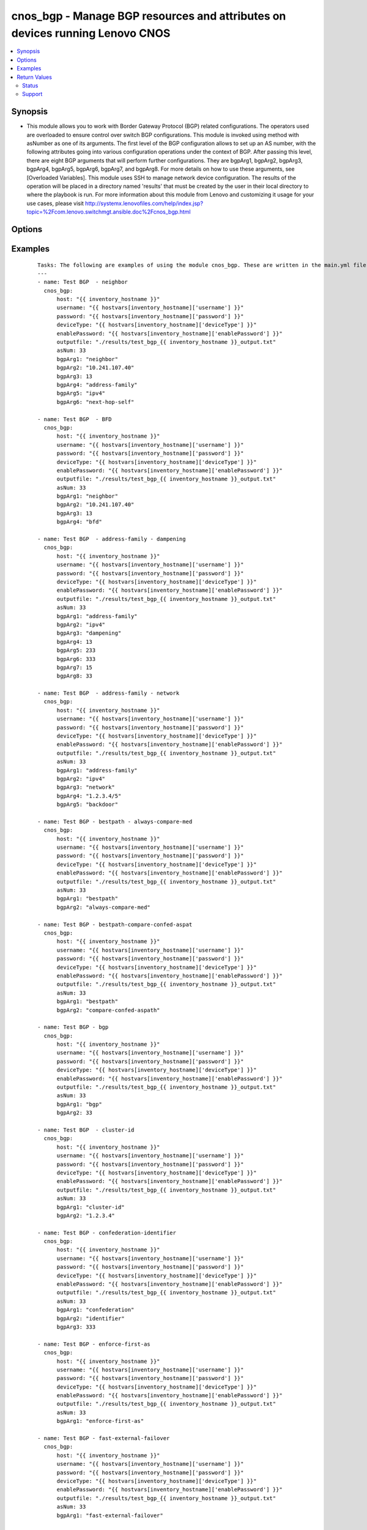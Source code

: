 .. _cnos_bgp:


cnos_bgp - Manage BGP resources and attributes on devices running Lenovo CNOS
+++++++++++++++++++++++++++++++++++++++++++++++++++++++++++++++++++++++++++++

.. versionadded:: 2.3


.. contents::
   :local:
   :depth: 2


Synopsis
--------

* This module allows you to work with Border Gateway Protocol (BGP) related configurations. The operators used are overloaded to ensure control over switch BGP configurations. This module is invoked using method with asNumber as one of its arguments. The first level of the BGP configuration allows to set up an AS number, with the following attributes going into various configuration operations under the context of BGP. After passing this level, there are eight BGP arguments that will perform further configurations. They are bgpArg1, bgpArg2, bgpArg3, bgpArg4, bgpArg5, bgpArg6, bgpArg7, and bgpArg8. For more details on how to use these arguments, see [Overloaded Variables]. This module uses SSH to manage network device configuration. The results of the operation will be placed in a directory named 'results' that must be created by the user in their local directory to where the playbook is run. For more information about this module from Lenovo and customizing it usage for your use cases, please visit http://systemx.lenovofiles.com/help/index.jsp?topic=%2Fcom.lenovo.switchmgt.ansible.doc%2Fcnos_bgp.html




Options
-------

.. raw:: html

    <table border=1 cellpadding=4>
    <tr>
    <th class="head">parameter</th>
    <th class="head">required</th>
    <th class="head">default</th>
    <th class="head">choices</th>
    <th class="head">comments</th>
    </tr>
                <tr><td>asNum<br/><div style="font-size: small;"></div></td>
    <td>yes</td>
    <td></td>
        <td></td>
        <td><div>AS number</div>        </td></tr>
                <tr><td>bgpArg1<br/><div style="font-size: small;"></div></td>
    <td>yes</td>
    <td></td>
        <td><ul><li>address-family</li><li>bestpath</li><li>bgp</li><li>cluster-id</li><li>confederation</li><li>enforce-first-as</li><li>fast-external-failover</li><li>graceful-restart</li><li>graceful-restart-helper</li><li>log-neighbor-changes</li><li>maxas-limit</li><li>neighbor</li><li>router-id</li><li>shutdown</li><li>synchronization</li><li>timers</li><li>vrf</li></ul></td>
        <td><div>This is an overloaded bgp first argument. Usage of this argument can be found is the User Guide referenced above.</div>        </td></tr>
                <tr><td>bgpArg2<br/><div style="font-size: small;"></div></td>
    <td>no</td>
    <td></td>
        <td><ul><li>ipv4 or ipv6</li><li>always-compare-med</li><li>compare-confed-aspath</li><li>compare-routerid</li><li>dont-compare-originator-id</li><li>tie-break-on-age</li><li>as-path</li><li>med</li><li>identifier</li><li>peers</li></ul></td>
        <td><div>This is an overloaded bgp second argument. Usage of this argument can be found is the User Guide referenced above.</div>        </td></tr>
                <tr><td>bgpArg3<br/><div style="font-size: small;"></div></td>
    <td>no</td>
    <td></td>
        <td><ul><li>aggregate-address</li><li>client-to-client</li><li>dampening</li><li>distance</li><li>maximum-paths</li><li>network</li><li>nexthop</li><li>redistribute</li><li>save</li><li>synchronization</li><li>ignore or multipath-relax</li><li>confed or missing-as-worst or non-deterministic or remove-recv-med or remove-send-med</li></ul></td>
        <td><div>This is an overloaded bgp third argument. Usage of this argument can be found is the User Guide referenced above.</div>        </td></tr>
                <tr><td>bgpArg4<br/><div style="font-size: small;"></div></td>
    <td>no</td>
    <td></td>
        <td><ul><li>Aggregate prefix</li><li>Reachability Half-life time</li><li>route-map</li><li>Distance for routes external</li><li>ebgp or ibgp</li><li>IP prefix <network></li><li>IP prefix <network>/<length></li><li>synchronization</li><li>Delay value</li><li>direct</li><li>ospf</li><li>static</li><li>memory</li></ul></td>
        <td><div>This is an overloaded bgp fourth argument. Usage of this argument can be found is the User Guide referenced above.</div>        </td></tr>
                <tr><td>bgpArg5<br/><div style="font-size: small;"></div></td>
    <td>no</td>
    <td></td>
        <td><ul><li>as-set</li><li>summary-only</li><li>Value to start reusing a route</li><li>Distance for routes internal</li><li>Supported multipath numbers</li><li>backdoor</li><li>map</li><li>route-map</li></ul></td>
        <td><div>This is an overloaded bgp fifth argument. Usage of this argument can be found is the User Guide referenced above.</div>        </td></tr>
                <tr><td>bgpArg6<br/><div style="font-size: small;"></div></td>
    <td>no</td>
    <td></td>
        <td><ul><li>summary-only</li><li>as-set</li><li>route-map name</li><li>Value to start suppressing a route</li><li>Distance for local routes</li><li>Network mask</li><li>Pointer to route-map entries</li></ul></td>
        <td><div>This is an overloaded bgp sixth argument. Usage of this argument can be found is the User Guide referenced above.</div>        </td></tr>
                <tr><td>bgpArg7<br/><div style="font-size: small;"></div></td>
    <td>no</td>
    <td></td>
        <td><ul><li>Maximum duration to suppress a stable route(minutes)</li><li>backdoor</li><li>route-map</li><li>Name of the route map</li></ul></td>
        <td><div>This is an overloaded bgp seventh argument. Usage of this argument can be found is the User Guide referenced above.</div>        </td></tr>
                <tr><td>bgpArg8<br/><div style="font-size: small;"></div></td>
    <td>no</td>
    <td></td>
        <td><ul><li>Un-reachability Half-life time for the penalty(minutes)</li><li>backdoor</li></ul></td>
        <td><div>This is an overloaded bgp eigth argument. Usage of this argument can be found is the User Guide referenced above.</div>        </td></tr>
                <tr><td>deviceType<br/><div style="font-size: small;"> (added in 2.3)</div></td>
    <td>yes</td>
    <td></td>
        <td><ul><li>g8272_cnos</li><li>g8296_cnos</li><li>g8332_cnos</li></ul></td>
        <td><div>This specifies the type of device where the method is executed.</div>        </td></tr>
                <tr><td>enablePassword<br/><div style="font-size: small;"> (added in 2.3)</div></td>
    <td>no</td>
    <td></td>
        <td></td>
        <td><div>Configures the password used to enter Global Configuration command mode on the switch. If the switch does not request this password, the parameter is ignored.While generally the value should come from the inventory file, you can also specify it as a variable. This parameter is optional. If it is not specified, no default value will be used.</div>        </td></tr>
                <tr><td>host<br/><div style="font-size: small;"> (added in 2.3)</div></td>
    <td>yes</td>
    <td></td>
        <td></td>
        <td><div>This is the variable used to search the hosts file at /etc/ansible/hosts and identify the IP address of the device on which the template is going to be applied. Usually the Ansible keyword {{ inventory_hostname }} is specified in the playbook as an abstraction of the group of network elements that need to be configured.</div>        </td></tr>
                <tr><td>outputfile<br/><div style="font-size: small;"> (added in 2.3)</div></td>
    <td>yes</td>
    <td></td>
        <td></td>
        <td><div>This specifies the file path where the output of each command execution is saved. Each command that is specified in the merged template file and each response from the device are saved here. Usually the location is the results folder, but you can choose another location based on your write permission.</div>        </td></tr>
                <tr><td>password<br/><div style="font-size: small;"> (added in 2.3)</div></td>
    <td>yes</td>
    <td></td>
        <td></td>
        <td><div>Configures the password used to authenticate the connection to the remote device. The value of the password parameter is used to authenticate the SSH session. While generally the value should come from the inventory file, you can also specify it as a variable. This parameter is optional. If it is not specified, no default value will be used.</div>        </td></tr>
                <tr><td>username<br/><div style="font-size: small;"> (added in 2.3)</div></td>
    <td>yes</td>
    <td></td>
        <td></td>
        <td><div>Configures the username used to authenticate the connection to the remote device. The value of the username parameter is used to authenticate the SSH session. While generally the value should come from the inventory file, you can also specify it as a variable. This parameter is optional. If it is not specified, no default value will be used.</div>        </td></tr>
        </table>
    </br>



Examples
--------

 ::

    Tasks: The following are examples of using the module cnos_bgp. These are written in the main.yml file of the tasks directory.
    ---
    - name: Test BGP  - neighbor
      cnos_bgp:
          host: "{{ inventory_hostname }}"
          username: "{{ hostvars[inventory_hostname]['username'] }}"
          password: "{{ hostvars[inventory_hostname]['password'] }}"
          deviceType: "{{ hostvars[inventory_hostname]['deviceType'] }}"
          enablePassword: "{{ hostvars[inventory_hostname]['enablePassword'] }}"
          outputfile: "./results/test_bgp_{{ inventory_hostname }}_output.txt"
          asNum: 33
          bgpArg1: "neighbor"
          bgpArg2: "10.241.107.40"
          bgpArg3: 13
          bgpArg4: "address-family"
          bgpArg5: "ipv4"
          bgpArg6: "next-hop-self"
    
    - name: Test BGP  - BFD
      cnos_bgp:
          host: "{{ inventory_hostname }}"
          username: "{{ hostvars[inventory_hostname]['username'] }}"
          password: "{{ hostvars[inventory_hostname]['password'] }}"
          deviceType: "{{ hostvars[inventory_hostname]['deviceType'] }}"
          enablePassword: "{{ hostvars[inventory_hostname]['enablePassword'] }}"
          outputfile: "./results/test_bgp_{{ inventory_hostname }}_output.txt"
          asNum: 33
          bgpArg1: "neighbor"
          bgpArg2: "10.241.107.40"
          bgpArg3: 13
          bgpArg4: "bfd"
    
    - name: Test BGP  - address-family - dampening
      cnos_bgp:
          host: "{{ inventory_hostname }}"
          username: "{{ hostvars[inventory_hostname]['username'] }}"
          password: "{{ hostvars[inventory_hostname]['password'] }}"
          deviceType: "{{ hostvars[inventory_hostname]['deviceType'] }}"
          enablePassword: "{{ hostvars[inventory_hostname]['enablePassword'] }}"
          outputfile: "./results/test_bgp_{{ inventory_hostname }}_output.txt"
          asNum: 33
          bgpArg1: "address-family"
          bgpArg2: "ipv4"
          bgpArg3: "dampening"
          bgpArg4: 13
          bgpArg5: 233
          bgpArg6: 333
          bgpArg7: 15
          bgpArg8: 33
    
    - name: Test BGP  - address-family - network
      cnos_bgp:
          host: "{{ inventory_hostname }}"
          username: "{{ hostvars[inventory_hostname]['username'] }}"
          password: "{{ hostvars[inventory_hostname]['password'] }}"
          deviceType: "{{ hostvars[inventory_hostname]['deviceType'] }}"
          enablePassword: "{{ hostvars[inventory_hostname]['enablePassword'] }}"
          outputfile: "./results/test_bgp_{{ inventory_hostname }}_output.txt"
          asNum: 33
          bgpArg1: "address-family"
          bgpArg2: "ipv4"
          bgpArg3: "network"
          bgpArg4: "1.2.3.4/5"
          bgpArg5: "backdoor"
    
    - name: Test BGP - bestpath - always-compare-med
      cnos_bgp:
          host: "{{ inventory_hostname }}"
          username: "{{ hostvars[inventory_hostname]['username'] }}"
          password: "{{ hostvars[inventory_hostname]['password'] }}"
          deviceType: "{{ hostvars[inventory_hostname]['deviceType'] }}"
          enablePassword: "{{ hostvars[inventory_hostname]['enablePassword'] }}"
          outputfile: "./results/test_bgp_{{ inventory_hostname }}_output.txt"
          asNum: 33
          bgpArg1: "bestpath"
          bgpArg2: "always-compare-med"
    
    - name: Test BGP - bestpath-compare-confed-aspat
      cnos_bgp:
          host: "{{ inventory_hostname }}"
          username: "{{ hostvars[inventory_hostname]['username'] }}"
          password: "{{ hostvars[inventory_hostname]['password'] }}"
          deviceType: "{{ hostvars[inventory_hostname]['deviceType'] }}"
          enablePassword: "{{ hostvars[inventory_hostname]['enablePassword'] }}"
          outputfile: "./results/test_bgp_{{ inventory_hostname }}_output.txt"
          asNum: 33
          bgpArg1: "bestpath"
          bgpArg2: "compare-confed-aspath"
    
    - name: Test BGP - bgp
      cnos_bgp:
          host: "{{ inventory_hostname }}"
          username: "{{ hostvars[inventory_hostname]['username'] }}"
          password: "{{ hostvars[inventory_hostname]['password'] }}"
          deviceType: "{{ hostvars[inventory_hostname]['deviceType'] }}"
          enablePassword: "{{ hostvars[inventory_hostname]['enablePassword'] }}"
          outputfile: "./results/test_bgp_{{ inventory_hostname }}_output.txt"
          asNum: 33
          bgpArg1: "bgp"
          bgpArg2: 33
    
    - name: Test BGP  - cluster-id
      cnos_bgp:
          host: "{{ inventory_hostname }}"
          username: "{{ hostvars[inventory_hostname]['username'] }}"
          password: "{{ hostvars[inventory_hostname]['password'] }}"
          deviceType: "{{ hostvars[inventory_hostname]['deviceType'] }}"
          enablePassword: "{{ hostvars[inventory_hostname]['enablePassword'] }}"
          outputfile: "./results/test_bgp_{{ inventory_hostname }}_output.txt"
          asNum: 33
          bgpArg1: "cluster-id"
          bgpArg2: "1.2.3.4"
    
    - name: Test BGP - confederation-identifier
      cnos_bgp:
          host: "{{ inventory_hostname }}"
          username: "{{ hostvars[inventory_hostname]['username'] }}"
          password: "{{ hostvars[inventory_hostname]['password'] }}"
          deviceType: "{{ hostvars[inventory_hostname]['deviceType'] }}"
          enablePassword: "{{ hostvars[inventory_hostname]['enablePassword'] }}"
          outputfile: "./results/test_bgp_{{ inventory_hostname }}_output.txt"
          asNum: 33
          bgpArg1: "confederation"
          bgpArg2: "identifier"
          bgpArg3: 333
    
    - name: Test BGP - enforce-first-as
      cnos_bgp:
          host: "{{ inventory_hostname }}"
          username: "{{ hostvars[inventory_hostname]['username'] }}"
          password: "{{ hostvars[inventory_hostname]['password'] }}"
          deviceType: "{{ hostvars[inventory_hostname]['deviceType'] }}"
          enablePassword: "{{ hostvars[inventory_hostname]['enablePassword'] }}"
          outputfile: "./results/test_bgp_{{ inventory_hostname }}_output.txt"
          asNum: 33
          bgpArg1: "enforce-first-as"
    
    - name: Test BGP - fast-external-failover
      cnos_bgp:
          host: "{{ inventory_hostname }}"
          username: "{{ hostvars[inventory_hostname]['username'] }}"
          password: "{{ hostvars[inventory_hostname]['password'] }}"
          deviceType: "{{ hostvars[inventory_hostname]['deviceType'] }}"
          enablePassword: "{{ hostvars[inventory_hostname]['enablePassword'] }}"
          outputfile: "./results/test_bgp_{{ inventory_hostname }}_output.txt"
          asNum: 33
          bgpArg1: "fast-external-failover"
    
    - name: Test BGP  - graceful-restart
      cnos_bgp:
          host: "{{ inventory_hostname }}"
          username: "{{ hostvars[inventory_hostname]['username'] }}"
          password: "{{ hostvars[inventory_hostname]['password'] }}"
          deviceType: "{{ hostvars[inventory_hostname]['deviceType'] }}"
          enablePassword: "{{ hostvars[inventory_hostname]['enablePassword'] }}"
          outputfile: "./results/test_bgp_{{ inventory_hostname }}_output.txt"
          asNum: 33
          bgpArg1: "graceful-restart"
          bgpArg2: 333
    
    - name: Test BGP - graceful-restart-helper
      cnos_bgp:
          host: "{{ inventory_hostname }}"
          username: "{{ hostvars[inventory_hostname]['username'] }}"
          password: "{{ hostvars[inventory_hostname]['password'] }}"
          deviceType: "{{ hostvars[inventory_hostname]['deviceType'] }}"
          enablePassword: "{{ hostvars[inventory_hostname]['enablePassword'] }}"
          outputfile: "./results/test_bgp_{{ inventory_hostname }}_output.txt"
          asNum: 33
          bgpArg1: "graceful-restart-helper"
    
    - name: Test BGP - maxas-limit
      cnos_bgp:
          host: "{{ inventory_hostname }}"
          username: "{{ hostvars[inventory_hostname]['username'] }}"
          password: "{{ hostvars[inventory_hostname]['password'] }}"
          deviceType: "{{ hostvars[inventory_hostname]['deviceType'] }}"
          enablePassword: "{{ hostvars[inventory_hostname]['enablePassword'] }}"
          outputfile: "./results/test_bgp_{{ inventory_hostname }}_output.txt"
          asNum: 33
          bgpArg1: "maxas-limit"
          bgpArg2: 333
    
    - name: Test BGP  - neighbor
      cnos_bgp:
          host: "{{ inventory_hostname }}"
          username: "{{ hostvars[inventory_hostname]['username'] }}"
          password: "{{ hostvars[inventory_hostname]['password'] }}"
          deviceType: "{{ hostvars[inventory_hostname]['deviceType'] }}"
          enablePassword: "{{ hostvars[inventory_hostname]['enablePassword'] }}"
          outputfile: "./results/test_bgp_{{ inventory_hostname }}_output.txt"
          asNum: 33
          bgpArg1: "neighbor"
          bgpArg2: "10.241.107.40"
          bgpArg3: 13
          bgpArg4: "address-family"
          bgpArg5: "ipv4"
          bgpArg6: "next-hop-self"
    
    - name: Test BGP - router-id
      cnos_bgp:
          host: "{{ inventory_hostname }}"
          username: "{{ hostvars[inventory_hostname]['username'] }}"
          password: "{{ hostvars[inventory_hostname]['password'] }}"
          deviceType: "{{ hostvars[inventory_hostname]['deviceType'] }}"
          enablePassword: "{{ hostvars[inventory_hostname]['enablePassword'] }}"
          outputfile: "./results/test_bgp_{{ inventory_hostname }}_output.txt"
          asNum: 33
          bgpArg1: "router-id"
          bgpArg2: "1.2.3.4"
    
    - name: Test BGP - synchronization
      cnos_bgp:
          host: "{{ inventory_hostname }}"
          username: "{{ hostvars[inventory_hostname]['username'] }}"
          password: "{{ hostvars[inventory_hostname]['password'] }}"
          deviceType: "{{ hostvars[inventory_hostname]['deviceType'] }}"
          enablePassword: "{{ hostvars[inventory_hostname]['enablePassword'] }}"
          outputfile: "./results/test_bgp_{{ inventory_hostname }}_output.txt"
          asNum: 33
          bgpArg1: "synchronization"
    
    - name: Test BGP - timers
      cnos_bgp:
          host: "{{ inventory_hostname }}"
          username: "{{ hostvars[inventory_hostname]['username'] }}"
          password: "{{ hostvars[inventory_hostname]['password'] }}"
          deviceType: "{{ hostvars[inventory_hostname]['deviceType'] }}"
          enablePassword: "{{ hostvars[inventory_hostname]['enablePassword'] }}"
          outputfile: "./results/test_bgp_{{ inventory_hostname }}_output.txt"
          asNum: 33
          bgpArg1: "timers"
          bgpArg2: 333
          bgpArg3: 3333
    
    - name: Test BGP - vrf
      cnos_bgp:
          host: "{{ inventory_hostname }}"
          username: "{{ hostvars[inventory_hostname]['username'] }}"
          password: "{{ hostvars[inventory_hostname]['password'] }}"
          deviceType: "{{ hostvars[inventory_hostname]['deviceType'] }}"
          enablePassword: "{{ hostvars[inventory_hostname]['enablePassword'] }}"
          outputfile: "./results/test_bgp_{{ inventory_hostname }}_output.txt"
          asNum: 33
          bgpArg1: "vrf"
    

Return Values
-------------

Common return values are documented here :doc:`common_return_values`, the following are the fields unique to this module:

.. raw:: html

    <table border=1 cellpadding=4>
    <tr>
    <th class="head">name</th>
    <th class="head">description</th>
    <th class="head">returned</th>
    <th class="head">type</th>
    <th class="head">sample</th>
    </tr>

        <tr>
        <td> msg </td>
        <td> Success or failure message. Upon any failure, the method returns an error display string. </td>
        <td align=center> always </td>
        <td align=center> string </td>
        <td align=center>  </td>
    </tr>
        
    </table>
    </br></br>




Status
~~~~~~

This module is flagged as **preview** which means that it is not guaranteed to have a backwards compatible interface.


Support
~~~~~~~

This module is community maintained without core committer oversight.

For more information on what this means please read :doc:`modules_support`


For help in developing on modules, should you be so inclined, please read :doc:`community`, :doc:`dev_guide/developing_test_pr` and :doc:`dev_guide/developing_modules`.
